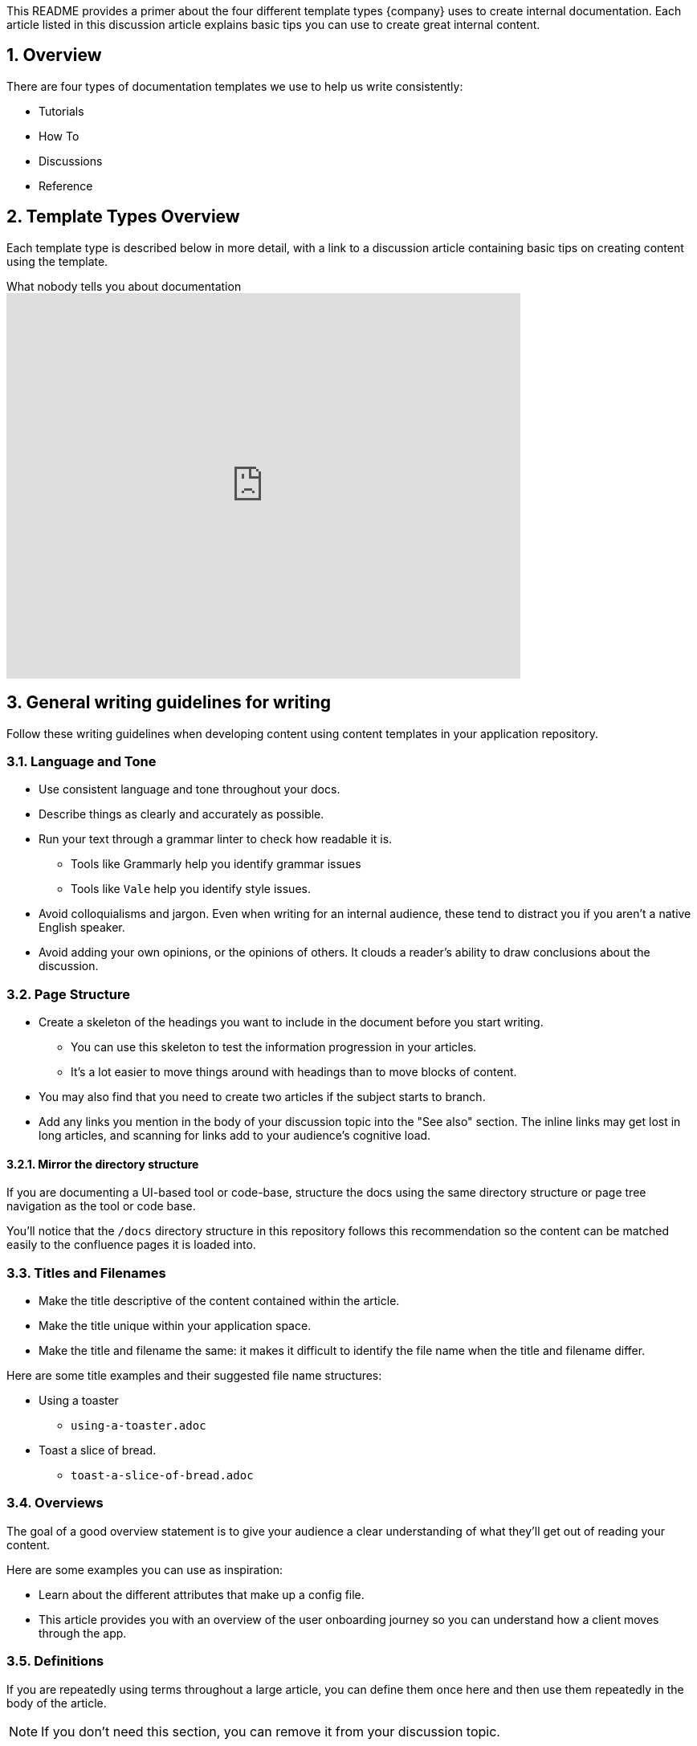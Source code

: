 = Writing with Content Templates
:sectnums:
:notitle:

This README provides a primer about the four different template types {company} uses to create internal documentation.
Each article listed in this discussion article explains basic tips you can use to create great internal content.

== Overview

There are four types of documentation templates we use to help us write consistently:

* Tutorials
* How To
* Discussions
* Reference

== Template Types Overview

Each template type is described below in more detail, with a link to a discussion article containing basic tips on creating content using the template.

.What nobody tells you about documentation
video::t4vKPhjcMZg[youtube,640,480]

== General writing guidelines for writing

Follow these writing guidelines when developing content using content templates in your application repository.

=== Language and Tone

* Use consistent language and tone throughout your docs.
* Describe things as clearly and accurately as possible.
* Run your text through a grammar linter to check how readable it is.
** Tools like Grammarly help you identify grammar issues
** Tools like `Vale` help you identify style issues.
* Avoid colloquialisms and jargon. Even when writing for an internal audience, these tend to distract you if you aren't a native English speaker.
* Avoid adding your own opinions, or the opinions of others. It clouds a reader's ability to draw conclusions about the discussion.

=== Page Structure

* Create a skeleton of the headings you want to include in the document before you start writing.
** You can use this skeleton to test the information progression in your articles.
** It's a lot easier to move things around with headings than to move blocks of content.
* You may also find that you need to create two articles if the subject starts to branch.
* Add any links you mention in the body of your discussion topic into the "See also" section. The inline links may get lost in long articles, and scanning for links add to your audience's cognitive load.

==== Mirror the directory structure

If you are documenting a UI-based tool or code-base, structure the docs using the same directory structure or page tree navigation as the tool or code base.

You'll notice that the `/docs` directory structure in this repository follows this recommendation so the content can be matched easily to the confluence pages it is loaded into.

=== Titles and Filenames

* Make the title descriptive of the content contained within the article.
* Make the title unique within your application space.
* Make the title and filename the same: it makes it difficult to identify the file name when the title and filename differ.

Here are some title examples and their suggested file name structures:

* Using a toaster
** `using-a-toaster.adoc`
* Toast a slice of bread.
** `toast-a-slice-of-bread.adoc`

=== Overviews

The goal of a good overview statement is to give your audience a clear understanding of what they'll get out of reading your content.

Here are some examples you can use as inspiration:

* Learn about the different attributes that make up a config file.
* This article provides you with an overview of the user onboarding journey so you can understand how a client moves through the app.

=== Definitions

If you are repeatedly using terms throughout a large article, you can define them once here and then use them repeatedly in the body of the article.

NOTE: If you don't need this section, you can remove it from your discussion topic.

== Tutorial articles

Tutorials are learning-oriented lessons that guide you through a series of steps to complete a project.

They are essential to give new users a feeling that they can achieve something quickly with the product or application.

Tutorial articles work well when they offer the following features:

* Built around specific outcomes or actions.
* Develop practical knowledge not theoretical knowledge.
* Inspire confidence by showing progress towards the tutorial goal at each main step.
* Give a feeling of achievement by giving that "small win" at each main step.
* Function 100% on the platforms you indicate are supported.
* Exclude distractions that make your audience have to choose a path in the tutorial.

=== About the "Goal" Section

Summarise the goals of your tutorial in the `goals` attribute. The text you write here is reused in the Goals section and included in HTML description tags when the file is published to HTML.

You should write this panel *after* you have finished the article so you can summarise it properly.

=== About the "Before you Start" section

Have you ever got half-way through a tutorial, only to discover you need to go and read other documentation before you can continue?
This section is designed to prevent this from happening in the first place.

Describe what the audience needs to know, or needs to have, before attempting this Tutorial.
By stating the requirements up-front, you prevent your audience from having a bad experience with your tutorial.

.Example "Before you Start" statements for an API article
Make sure you meet the following pre-requisites before starting the tutorial steps:

* API credentials for the {company} v3.5 API.
* Access to the Postman application.
* An understanding about what a RESTful API is conceptually.
* (Optional) A development tool (IDE) that displays API responses formatted for readability.

=== Structuring your tutorial parts

There are two ways of structuring each part in your tutorial:

* Structured
* Informal

==== Structured

The structured approach features distinct headings for each step part:

.Structured Tutorial
[example]
```
Part One
  Goal
  Procedure
  Outcome
Part Two
  Goal
  Procedure
  Outcome
```

This structure is great for beginners because it tells them exactly what each part will teach them, and what they should expect at the end of each part.

If your tutorial is going to be broken up into separate files, you should _absolutely_ consider this type of structure.
You should also consider this approach if your tutorial is complex and contains many procedural steps.

==== Informal

The informal approach is great for less complex (read, one-page) tutorial topics.
You can use this style when you only need to create a simple lesson with a few steps and a basic concept to teach.

.Informal Tutorial
[example]
```
Narrative flow
Conversational procedural structure, with a few ordered steps described in the body.
No outcome statement.
```

You get a more conversational flow with this tutorial style, however some of the prescriptive clarity is lost by not having the headings.

== How-to articles

How-to Guides take the reader through a series of steps required to solve a specific, real-world problem.
Think of them as recipes for getting stuff done!

How-to articles can often be confused with tutorials, but you won't fall into this trap if you remember they are _problem_-oriented not _learning_-oriented.

New users typically don't look for how-to guides when they first start using an application.
How-to articles are used by those who have experience with the product and need a specific question answered.

When you are explaining steps in a process, it can often be useful to include a screenshot for each part of the process. What can often happen is that when you try to insert a graphic or screenshot into the flow of the procedure, it breaks the procedural content up and makes the instructions difficult to read.

=== Tabular vs Ordered steps

In the `tmpl-howto.adoc` file, you'll notice the tabular step format in the Step-by-step section of the template. The tabular format allows you to add in your procedural steps right next to the screenshot and reference steps with call-outs.

If you procedural steps do not require screenshots, then you can default to an ordered list.

=== Writing procedural steps

Here are some recommendations you can use when creating procedural steps:

* Usability studies show that procedures should not be more than seven primary steps long.
* Each step is a single sentence (you should be able to read it aloud, and it should make grammatical sense).
* When describing a step, include a lead-in sentence to remind the reader what they will be doing when following the sub-steps.
* Aim for no more than four sub-steps in any primary step.
* If you are indenting sub-steps beyond one indent level, break out your steps into a new main step block.
* Too many sub-steps could suggest that you need to break out some of these steps into a new step section.
* Screenshots and images are recommended, particularly if you can include call outs to the specific parts of the screen you are referring to.

== Discussion articles

Discussions provide understanding-oriented background information and context-specific knowledge on a particular topic.

The goals of a Discussion article are understanding-oriented, not procedural or learning.

Discussion articles work well when they deliver the following types of information:

* They give context to a subject or topic that your audience may not have
* They explain the "why" about a topic that may not be evident in reference or how-to articles
* They suggest alternative approaches or different ways of thinking about a customer challenge or technical topic
* They allow your audience to make connections between related concepts so they can form a better understanding of the subject.

=== Structuring discussion articles

Think about structuring discussion topics like you would a presentation to a group of folks who don't know anything about your chosen subject.
Your discussion should introduce ideas gradually so your audience can grow their understanding of the concepts in your discussion.

It can be easy to blend Discussions with other types of content, like How To or Reference articles.
Avoid instructions, procedures, or any content that doesn't focus solely on building upon the conceptual understanding of the discussion topic.
If you find yourself writing steps or describing how to do something in detail in your Discussion article, chances are you need to shift your focus away from the "doing" and remind yourself of the main goals:

.Help, I'm mixing content types
[cols=2*a,options="header"]
|===
|Clue
|Solution

|You start to write steps to achieve something that you're describing in your topic.
|Look for opportunities to link to other topics that complement your discussion content.
Link to these articles in-line or at the end of the document in the "Where to next" section.

|You think that inserting a tutorial video about the discussion item directly into the discussion is necessary.
|Link to the video in the "Where to next" section, so your audience doesn't get distracted by the video.

|You begin including YAML and JSON structures of end-points that you can call in your conceptual API discussion.
|You are mixing too much reference content into your Discussion article. Try these approaches:

* Bring the focus back to understanding the structures, not documenting all the things you can do with them.
* If your discussion article still needs to link back to the API, you can add the link with a brief explanation to the Related Articles section.
|===

== Reference articles
Reference documentation provides information-oriented descriptions of specific technology parts.

The purpose of reference articles is to tell the facts about the technology as consistently and accurately as possible, without mixing procedural or instructional content.

Reference articles work well when they are:

* consistent in structure, language and tone
* contain descriptive information that is relevant to the reference topic's overview only
* focus on information accuracy and the facts only.

Article titles should be descriptive of the subject you want to cover, so your audience can quickly identify what the discussion is about.

Here are some good title examples of Reference docs for a UI interface:

* Set Alerts
* Billing Profiles
* Client Endpoints

Reference articles can often be replaced by thoroughly-written auto-doc output from your code. This is particularly the case with content such as API reference docs and package descriptions that are documented in code doc-blocks.

Follow these suggestions when structuring and writing your reference topics.

* Employ DRY (Don't Repeat Yourself) methods when writing reference documentation.
** Re-use content using the https://asciidoctor.org/docs/user-manual/#include-directive[Asciidoctor Include Directive] if:
** The content is written for the same audience.
** The content fits in with your reference document without modification.
* If you are referring to a screen in a UI:
** Use a Reference table explaining the fields and their meanings.
** Use call-outs in screen shots to help your audience find the field in the reference table.

== Logging articles
Logging articles are a special type of template that is used only to describe log pipelines specific to your application.

This article type aligns itself closely with the Reference style of article, so the same content guidelines apply.

You don't need to describe the mandatory logging parameters sent by default to the log pipeline.
Only describe the parameters unique to your application or common parameters that are being reused from other applications.

The biggest tip for writing logging articles is to be as descriptive as possible with each logging parameter.
Think about why you would want to query this parameter in the logs and what insights or benefits the parameter adds to the log.
